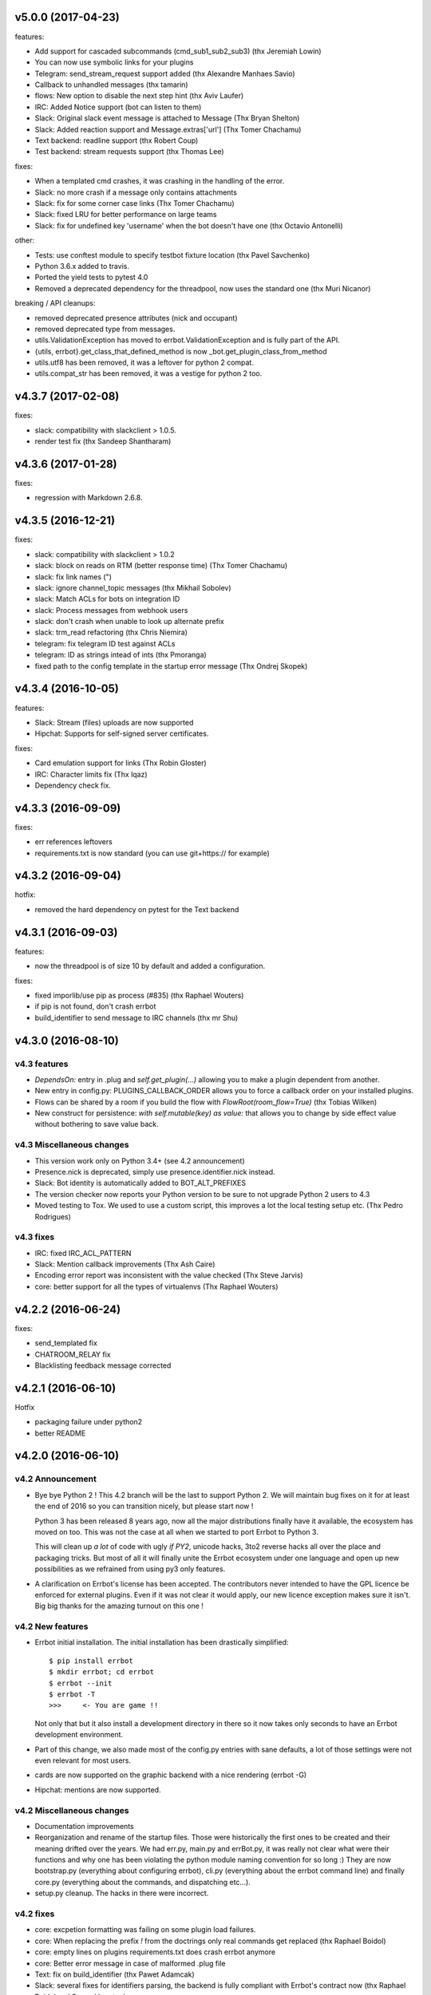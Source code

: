 v5.0.0 (2017-04-23)
-------------------

features:

- Add support for cascaded subcommands (cmd_sub1_sub2_sub3) (thx Jeremiah Lowin)
- You can now use symbolic links for your plugins
- Telegram: send_stream_request support added (thx Alexandre Manhaes Savio)
- Callback to unhandled messages (thx tamarin)
- flows: New option to disable the next step hint (thx Aviv Laufer)
- IRC: Added Notice support (bot can listen to them)
- Slack: Original slack event message is attached to Message (Thx Bryan Shelton)
- Slack: Added reaction support and Message.extras['url'] (Thx Tomer Chachamu)
- Text backend: readline support (thx Robert Coup)
- Test backend: stream requests support (thx Thomas Lee)

fixes:

- When a templated cmd crashes, it was crashing in the handling of the error.
- Slack: no more crash if a message only contains attachments
- Slack: fix for some corner case links (Thx Tomer Chachamu)
- Slack: fixed LRU for better performance on large teams
- Slack: fix for undefined key 'username' when the bot doesn't have one (thx Octavio Antonelli)

other:

- Tests: use conftest module to specify testbot fixture location (thx Pavel Savchenko)
- Python 3.6.x added to travis.
- Ported the yield tests to pytest 4.0
- Removed a deprecated dependency for the threadpool, now uses the standard one (thx Muri Nicanor)

breaking / API cleanups:

- removed deprecated presence attributes (nick and occupant)
- removed deprecated type from messages.
- utils.ValidationException has moved to errbot.ValidationException and is fully part of the API.
- {utils, errbot}.get_class_that_defined_method is now _bot.get_plugin_class_from_method
- utils.utf8 has been removed, it was a leftover for python 2 compat.
- utils.compat_str has been removed, it was a vestige for python 2 too.


v4.3.7 (2017-02-08)
-------------------

fixes:

- slack: compatibility  with slackclient > 1.0.5.
- render test fix (thx Sandeep Shantharam)

v4.3.6 (2017-01-28)
-------------------

fixes:

- regression with Markdown 2.6.8.

v4.3.5 (2016-12-21)
-------------------

fixes:

- slack: compatibility with slackclient > 1.0.2
- slack: block on reads on RTM (better response time) (Thx Tomer Chachamu)
- slack: fix link names (")
- slack: ignore channel_topic messages (thx Mikhail Sobolev)
- slack: Match ACLs for bots on integration ID
- slack: Process messages from webhook users
- slack: don't crash when unable to look up alternate prefix
- slack: trm_read refactoring (thx Chris Niemira)
- telegram: fix telegram ID test against ACLs
- telegram: ID as strings intead of ints (thx Pmoranga)
- fixed path to the config template in the startup error message (Thx Ondrej Skopek)

v4.3.4 (2016-10-05)
-------------------

features:

- Slack: Stream (files) uploads are now supported
- Hipchat: Supports for self-signed server certificates.

fixes:

- Card emulation support for links (Thx Robin Gloster)
- IRC: Character limits fix (Thx lqaz)
- Dependency check fix.


v4.3.3 (2016-09-09)
-------------------

fixes:

- err references leftovers
- requirements.txt is now standard (you can use git+https:// for example)

v4.3.2 (2016-09-04)
-------------------

hotfix:

- removed the hard dependency on pytest for the Text backend

v4.3.1 (2016-09-03)
-------------------

features:

- now the threadpool is of size 10 by default and added a configuration.

fixes:

- fixed imporlib/use pip as process (#835)  (thx Raphael Wouters)
- if pip is not found, don't crash errbot
- build_identifier to send message to IRC channels (thx mr Shu)


v4.3.0 (2016-08-10)
-------------------

v4.3 features
~~~~~~~~~~~~~

- `DependsOn:` entry in .plug and `self.get_plugin(...)` allowing you to make a plugin dependent from another.
- New entry in config.py: PLUGINS_CALLBACK_ORDER allows you to force a callback order on your installed plugins.
- Flows can be shared by a room if you build the flow with `FlowRoot(room_flow=True)`  (thx Tobias Wilken)
- New construct for persistence: `with self.mutable(key) as value:` that allows you to change by side
  effect value without bothering to save value back.

v4.3 Miscellaneous changes
~~~~~~~~~~~~~~~~~~~~~~~~~~

- This version work only on Python 3.4+ (see 4.2 announcement)
- Presence.nick is deprecated, simply use presence.identifier.nick instead.
- Slack: Bot identity is automatically added to BOT_ALT_PREFIXES
- The version checker now reports your Python version to be sure to not upgrade Python 2 users to 4.3
- Moved testing to Tox. We used to use a custom script, this improves a lot the local testing setup etc.
  (Thx Pedro Rodrigues)


v4.3 fixes
~~~~~~~~~~

- IRC: fixed IRC_ACL_PATTERN
- Slack: Mention callback improvements (Thx Ash Caire)
- Encoding error report was inconsistent with the value checked (Thx Steve Jarvis)
- core: better support for all the types of virtualenvs (Thx Raphael Wouters)


v4.2.2 (2016-06-24)
-------------------

fixes:

- send_templated fix
- CHATROOM_RELAY fix
- Blacklisting feedback message corrected

v4.2.1 (2016-06-10)
-------------------
Hotfix

- packaging failure under python2
- better README

v4.2.0 (2016-06-10)
-------------------

v4.2 Announcement
~~~~~~~~~~~~~~~~~

- Bye bye Python 2 ! This 4.2 branch will be the last to support Python 2. We will maintain bug fixes on it for at least
  the end of 2016 so you can transition nicely, but please start now !

  Python 3 has been released 8 years ago, now all the major distributions finally have it available, the ecosystem has
  moved on too. This was not the case at all when we started to port Errbot to Python 3.

  This will clean up *a lot* of code with ugly `if PY2`, unicode hacks, 3to2 reverse hacks all over the place and
  packaging tricks.
  But most of all it will finally unite the Errbot ecosystem under one language and open up new possibilities as we
  refrained from using py3 only features.

- A clarification on Errbot's license has been accepted. The contributors never intended to have the GPL licence
  be enforced for external plugins. Even if it was not clear it would apply, our new licence exception makes sure
  it isn't.
  Big big thanks for the amazing turnout on this one !


v4.2 New features
~~~~~~~~~~~~~~~~~

- Errbot initial installation. The initial installation has been drastically simplified::

    $ pip install errbot
    $ mkdir errbot; cd errbot
    $ errbot --init
    $ errbot -T
    >>>     <- You are game !!

  Not only that but it also install a development directory in there so it now takes only seconds to have an Errbot
  development environment.

- Part of this change, we also made most of the config.py entries with sane defaults, a lot of those settings were
  not even relevant for most users.

- cards are now supported on the graphic backend with a nice rendering (errbot -G)

- Hipchat: mentions are now supported.


v4.2 Miscellaneous changes
~~~~~~~~~~~~~~~~~~~~~~~~~~

- Documentation improvements
- Reorganization and rename of the startup files. Those were historically the first ones to be created and their meaning
  drifted over the years. We had err.py, main.py and errBot.py, it was really not clear what were their functions and
  why one has been violating the python module naming convention for so long :)
  They are now bootstrap.py (everything about configuring errbot), cli.py (everything about the errbot command line)
  and finally core.py (everything about the commands, and dispatching etc...).
- setup.py cleanup. The hacks in there were incorrect.

v4.2 fixes
~~~~~~~~~~

- core: excpetion formatting was failing on some plugin load failures.
- core: When replacing the prefix `!` from the doctrings only real commands get replaced (thx Raphael Boidol)
- core: empty lines on plugins requirements.txt does crash errbot anymore
- core: Better error message in case of malformed .plug file
- Text: fix on build_identifier (thx Pawet Adamcak)
- Slack: several fixes for identifiers parsing, the backend is fully compliant with Errbot's
  contract now (thx Raphael Boidol and Samuel Loretan)
- Hipchat: fix on room occupants (thx Roman Forkosh)
- Hipchat: fix for organizations with more than 100 rooms. (thx Naman Bharadwaj)
- Hipchat: fixed a crash on build_identifier

v4.1.3 (2016-05-10)
-------------------

hotfixes:

- Slack: regression on build_identifier
- Hipchat: regression on build_identifier (query for room is not supported)

v4.1.2 (2016-05-10)
-------------------

fixes:

- cards for hipchat and slack were not merged.

v4.1.1 (2016-05-09)
-------------------

fixes:

- Python 2.7 conversion error on err.py.

v4.1.0 (2016-05-09)
-------------------

v4.1 features
~~~~~~~~~~~~~

- Conversation flows: Errbot can now keep track of conversations with its users and
  automate part of the interactions in a state machine manageable from chat.
  see `the flows documentation <http://errbot.io/en/master/user_guide/flow_development/index.html>`_
  for more information.

- Cards API: Various backends have a "canned" type of formatted response.
  We now support that for a better native integration with Slack and Hipchat.

- Dynamic Plugins API: Errbot has now an official API to build plugins at runtime (on the fly).
  see `the dynamic plugins doc <http://errbot.io/en/master/user_guide/plugin_development/dynaplugs.html>`_

- Storage command line interface: It is now possible to provision any persistent setting from the command line.
  It is helpful if you want to automate end to end the deployment of your chatbot.
  see `provisioning doc <http://errbot.io/en/master/user_guide/provisioning.html>`_

v4.1 Miscellaneous changes
~~~~~~~~~~~~~~~~~~~~~~~~~~

- Now if no [python] section is set in the .plug file, we assume Python 3 instead of Python 2.
- Slack: identifier.person now gives its username instead of slack id
- IRC: Topic change callback fixed. Thx Ezequiel Brizuela.
- Text/Test: Makes the identifier behave more like a real backend.
- Text: new TEXT_DEMO_MODE that removes the logs once the chat is started: it is made for presentations / demos.
- XMPP: build_identifier can now resolve a Room (it will eventually be available on other backends)
- Graphic Test backend: renders way better the chat, TEXT_DEMO_MODE makes it full screen for your presentations.
- ACLs: We now allow a simple string as an entry with only one element.
- Unit Tests are now all pure py.test instead of a mix of (py.test, nose and unittest)

v4.1 fixed
~~~~~~~~~~

- Better resillience on concurrent modifications of the commands structures.
- Allow multiline table cells. Thx Ilya Figotin.
- Plugin template was incorrectly showing how to check config. Thx Christian Weiske.
- Slack: DIVERT_TO_PRIVATE fix.
- Plugin Activate was not reporting correctly some errors.
- tar.gz packaged plugins are working again.


v4.0.3 (2016-03-17)
-------------------

fixes:

- XMPP backend compatibility with python 2.7
- Telegram startup error
- daemonize regression
- UTF-8 detection

v4.0.2 (2016-03-15)
-------------------

hotfixes:

- configparser needs to be pinned to a 3.5.0b2 beta
- Hipchat regression on Identifiers
- Slack: avoid URI expansion.

v4.0.1 (2016-03-14)
-------------------

hotfixes:

- v4 doesn't migrate plugin repos entries from v3.
- py2 compatibility.

v4.0.0 (2016-03-13)
-------------------

This is the next major release of errbot with significant changes under the hood.


v4.0 New features
~~~~~~~~~~~~~~~~~

- Storage is now implemented as a plugin as well, similar to command plugins and backends.
  This means you can now select different storage implementations or even write your own.

The following storage backends are currently available:

  + The traditional Python `shelf` storage.
  + In-memory storage for tests or ephemeral storage.
  + `SQL storage <https://github.com/errbotio/err-storage-sql>`_ which supports relational databases such as MySQL, Postgres, Redshift etc.
  + `Firebase storage <https://github.com/errbotio/err-storage-firebase>`_ for the Google Firebase DB.
  + `Redis storage <https://github.com/errbotio/err-storage-redis>`_ (thanks Sijis Aviles!) which uses the Redis in-memory data structure store.

- Unix-style glob support in `BOT_ADMINS` and `ACCESS_CONTROLS` (see the updated `config-template.py` for documentation).

- The ability to apply ACLs to all commands exposed by a plugin (see the updated `config-template.py` for documentation).

- The mention_callcack() on IRC (mr. Shu).

- A new (externally maintained) `Skype backend <https://github.com/errbotio/errbot-backend-skype>`_.

- The ability to disable core plugins (such as `!help`, `!status`, etc) from loading (see `CORE_PLUGINS` in the updated `config-template.py`).

- Added a `--new-plugin` flag to `errbot` which can create an emply plugin skeleton for you.

- IPv6 configuration support on IRC (Mike Burke)

- More flexible access controls on IRC based on nickmasks (in part thanks to Marcus Carlsson).
  IRC users, see the new `IRC_ACL_PATTERN` in `config-template.py`.

- A new `callback_mention()` for plugins (not available on all backends).

- Admins are now notified about plugin startup errors which happen during bot startup

- The repos listed by the `!repos` command are now fetched from a public index and can be
  queried with `!repos query [keyword]`. Additionally, it is now possible to add your own
  index(es) to this list as well in case you wish to maintain a private index (special
  thanks to Sijis Aviles for the initial proof-of-concept implementation).


v4.0 fixed
~~~~~~~~~~

- IRC backend no longer crashes on invalid UTF-8 characters but instead replaces
  them (mr. Shu).

- Fixed joining password-protected rooms (Mikko Lehto)

- Compatibility to API changes introduced in slackclient-1.0.0 (used by the Slack backend).

- Corrected room joining on IRC (Ezequiel Hector Brizuela).

- Fixed *"team_join event handler raised an exception"* on Slack.

- Fixed `DIVERT_TO_PRIVATE` on HipChat.

- Fixed `DIVERT_TO_PRIVATE` on Slack.

- Fixed `GROUPCHAT_NICK_PREFIXED` not prefixing the user on regular commands.

- Fixed `HIDE_RESTRICTED_ACCESS` from accidentally sending messages when issuing `!help`.

- Fixed `DIVERT_TO_PRIVATE` on IRC.

- Fixed markdown rendering breaking with `GROUPCHAT_NICK_PREFIXED` enabled.

- Fixed `AttributeError` with `AUTOINSTALL_DEPS` enabled.

- IRC backend now cleanly disconnects from IRC servers instead of just cutting the connection.

- Text mode now displays the prompt beneath the log output

- Plugins which fail to install no longer remain behind, obstructing a new installation attempt


v4.0 Breaking changes
~~~~~~~~~~~~~~~~~~~~~

- The underlying implementation of Identifiers has been drastically refactored
  to be more clear and correct. This makes it a lot easier to construct Identifiers
  and send messages to specific people or rooms.

- The file format for `--backup` and `--restore` has changed between 3.x and 4.0
  On the v3.2 branch, backup can now backup using the new v4 format with `!backupv4` to
  make it possible to use with `--restore` on errbot 4.0.

A number of features which had previously been deprecated have now been removed.
These include:

- `configure_room` and `invite_in_room` in `XMPPBackend` (use the
  equivalent functions on the `XMPPRoom` object instead)

- The `--xmpp`, `--hipchat`, `--slack` and `--irc` command-line options
  from `errbot` (set a proper `BACKEND` in `config.py` instead).


v 4.0 Miscellaneous changes
~~~~~~~~~~~~~~~~~~~~~~~~~~~

- Version information is now specified in plugin `.plug` files instead of in
  the Python class of the plugin.

- Updated `!help` output, more similar to Hubot's help output (James O'Beirne and Sijis Aviles).

- XHTML-IM output can now be enabled on XMPP again.

- New `--version` flag on `errbot` (mr. Shu).

- Made `!log tail` admin only (Nicolas Sebrecht).

- Made the version checker asynchronous, improving startup times.

- Optionally allow bot configuration from groupchat

- `Message.type` is now deprecated in favor of `Message.is_direct` and `Message.is_group`.

- Some bundled dependencies have been refactored out into external dependencies.

- Many improvements have been made to the documention, both in docstrings internally as well
  as the user guide on the website at http://errbot.io.


Further info on identifier changes
~~~~~~~~~~~~~~~~~~~~~~~~~~~~~~~~~~

- Person, RoomOccupant and Room are now all equal and can be used as-is to send a message
  to a person, a person in a Room or a Room itself.

The relationship is as follow:

.. image:: https://raw.githubusercontent.com/errbotio/errbot/master/docs/_static/arch/identifiers.png
   :target: https://github.com/errbotio/errbot/blob/master/errbot/backends/base.py

For example: A Message sent from a room will have a RoomOccupant as frm and a Room as to.

This means that you can now do things like:

- `self.send(msg.frm, "Message")`
- `self.send(self.query_room("#general"), "Hello everyone")`



.. v9.9.9 (leave that there so master doesn't complain)
